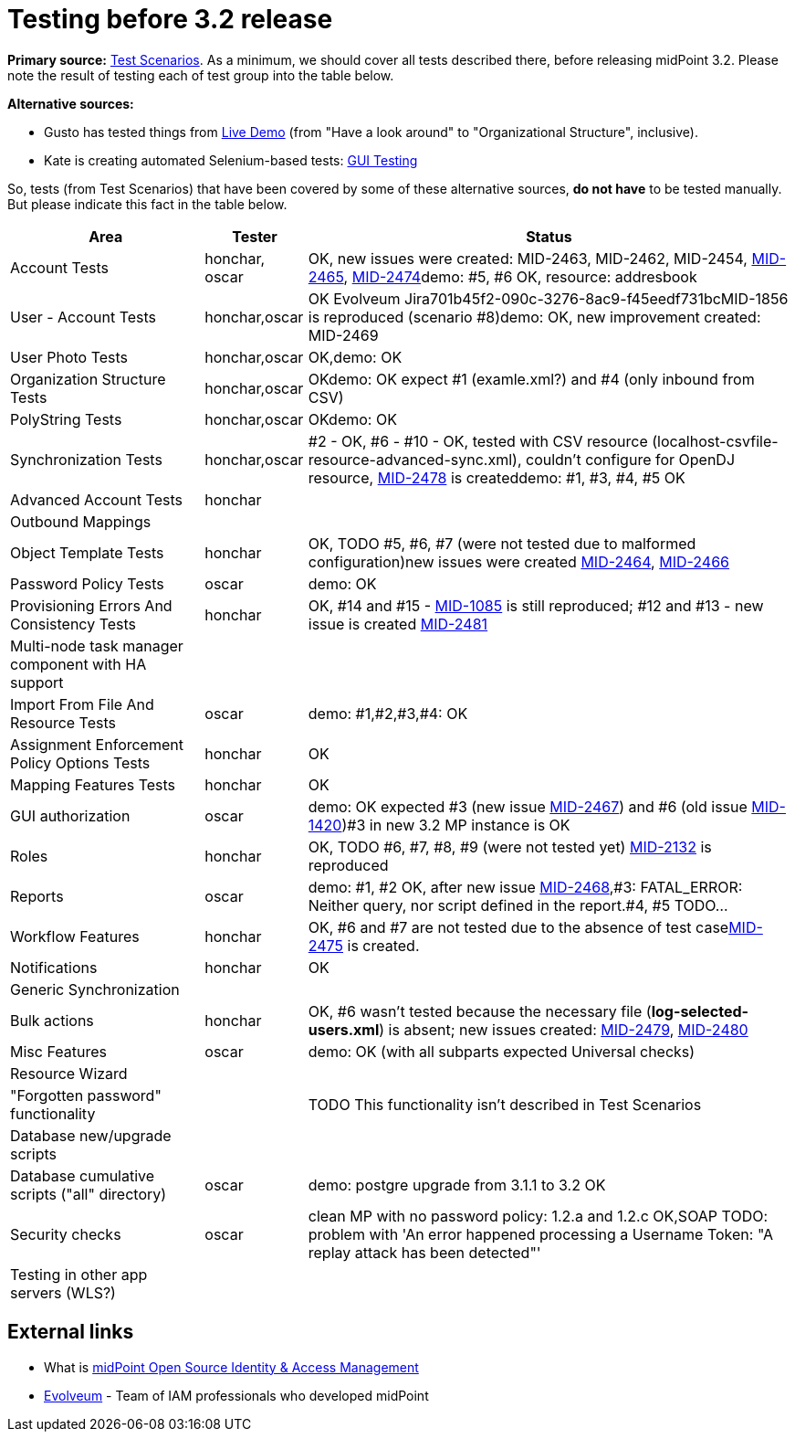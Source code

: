 = Testing before 3.2 release
:page-wiki-name: Testing before 3.2 release
:page-wiki-id: 17761617
:page-wiki-metadata-create-user: mederly
:page-wiki-metadata-create-date: 2015-07-08T10:04:44.946+02:00
:page-wiki-metadata-modify-user: peterkortvel@gmail.com
:page-wiki-metadata-modify-date: 2016-02-20T15:49:13.180+01:00

*Primary source:* xref:/midpoint/devel/testing/test-scenarios/[Test Scenarios].
As a minimum, we should cover all tests described there, before releasing midPoint 3.2.
Please note the result of testing each of test group into the table below.

*Alternative sources:*

* Gusto has tested things from xref:/midpoint/demo/[Live Demo] (from "Have a look around" to "Organizational Structure", inclusive).

* Kate is creating automated Selenium-based tests: xref:/midpoint/devel/testing/gui/[GUI Testing]

So, tests (from Test Scenarios) that have been covered by some of these alternative sources, *do not have* to be tested manually.
But please indicate this fact in the table below.



[%autowidth]
|===
| Area | Tester | Status

| Account Tests
| honchar, oscar
| OK, new issues were created: MID-2463, MID-2462, MID-2454, link:https://jira.evolveum.com/browse/MID-2465[MID-2465], link:https://jira.evolveum.com/browse/MID-2474[MID-2474]demo: #5, #6 OK, resource: addresbook


| User - Account Tests
| honchar,oscar
| OK Evolveum Jira701b45f2-090c-3276-8ac9-f45eedf731bcMID-1856 is reproduced (scenario #8)demo: OK, new improvement created: MID-2469


| User Photo Tests
| honchar,oscar
| OK,demo: OK


| Organization Structure Tests
| honchar,oscar
| OKdemo: OK expect #1 (examle.xml?) and #4 (only inbound from CSV)


| PolyString Tests
| honchar,oscar
| OKdemo: OK


| Synchronization Tests
| honchar,oscar
| #2 - OK, #6 - #10 - OK, tested with CSV resource (localhost-csvfile-resource-advanced-sync.xml), couldn't configure for OpenDJ resource, link:https://jira.evolveum.com/browse/MID-2478[MID-2478] is createddemo: #1, #3, #4, #5 OK


| Advanced Account Tests
| honchar
|


| Outbound Mappings
|
|


| Object Template Tests
| honchar
| OK, TODO #5, #6, #7 (were not tested due to malformed configuration)new issues were created link:https://jira.evolveum.com/browse/MID-2464[MID-2464], link:https://jira.evolveum.com/browse/MID-2466[MID-2466]


| Password Policy Tests
| oscar
| demo: OK


| Provisioning Errors And Consistency Tests
| honchar
| OK,  #14 and #15 - link:https://jira.evolveum.com/browse/MID-1085[MID-1085] is still reproduced; #12 and #13 - new issue is created link:https://jira.evolveum.com/browse/MID-2481[MID-2481]


| Multi-node task manager component with HA support
|
|


| Import From File And Resource Tests
| oscar
| demo: #1,#2,#3,#4: OK


| Assignment Enforcement Policy Options Tests
| honchar
| OK


| Mapping Features Tests
| honchar
| OK


| GUI authorization
| oscar
| demo: OK expected #3 (new issue link:https://jira.evolveum.com/browse/MID-2467[MID-2467]) and #6 (old issue link:https://jira.evolveum.com/browse/MID-1420[MID-1420])#3 in new 3.2 MP instance is OK


| Roles
| honchar
| OK, TODO #6, #7, #8, #9 (were not tested yet) link:https://jira.evolveum.com/browse/MID-2132[MID-2132] is reproduced


| Reports
| oscar
| demo: #1, #2 OK, after new issue link:https://jira.evolveum.com/browse/MID-2468[MID-2468],#3: FATAL_ERROR: Neither query, nor script defined in the report.#4, #5 TODO...


| Workflow Features
| honchar
| OK, #6 and #7 are not tested due to the absence of test caselink:https://jira.evolveum.com/browse/MID-2475[MID-2475] is created.


| Notifications
| honchar
| OK


| Generic Synchronization
|
|


| Bulk actions
| honchar
| OK, #6 wasn't tested because the necessary file (*log-selected-users.xml*) is absent; new issues created: link:https://jira.evolveum.com/browse/MID-2479[MID-2479], link:https://jira.evolveum.com/browse/MID-2480[MID-2480]


| Misc Features
| oscar
| demo: OK (with all subparts expected Universal checks)


| Resource Wizard
|
|


| "Forgotten password" functionality
|
|  TODO This functionality isn't described in Test Scenarios


| Database new/upgrade scripts
|
|


| Database cumulative scripts ("all" directory)
| oscar
| demo: postgre upgrade from 3.1.1 to 3.2 OK


| Security checks
| oscar
| clean MP with no password policy: 1.2.a and 1.2.c OK,SOAP TODO: problem with 'An error happened processing a Username Token: "A replay attack has been detected"'


| Testing in other app servers (WLS?)
|
|


|===




== External links

* What is link:https://evolveum.com/midpoint/[midPoint Open Source Identity & Access Management]

* link:https://evolveum.com/[Evolveum] - Team of IAM professionals who developed midPoint